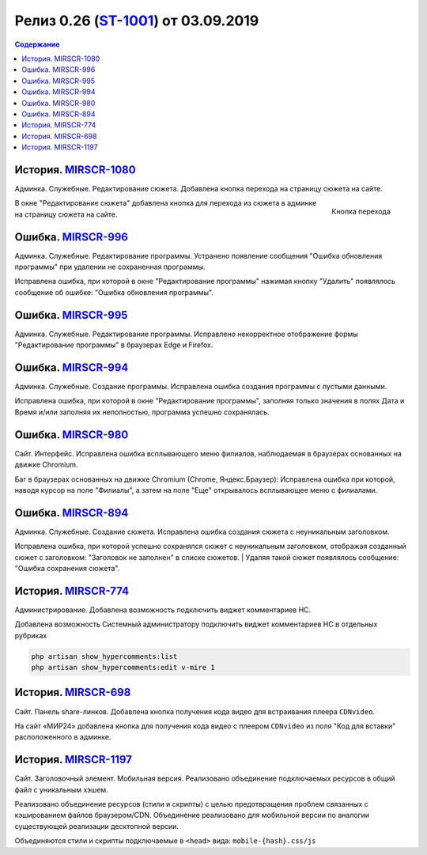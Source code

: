 **********************************************
Релиз 0.26 (ST-1001_) от 03.09.2019
**********************************************

.. _ST-1001: https://mir24tv.atlassian.net/browse/ST-1001

.. contents:: Содержание
   :depth: 2

История. MIRSCR-1080_
----------------------------
Админка. Служебные. Редактирование сюжета. Добавлена кнопка перехода на страницу сюжета на сайте.

.. figure:: /images/admin/edit_form/topic_fields-open-btn.jpg
   :scale: 100 %
   :align: right

   Кнопка перехода

В окне "Редактирование сюжета" добавлена кнопка для перехода из сюжета в админке на страницу сюжета на сайте.


Ошибка. MIRSCR-996_
----------------------------
Админка. Служебные. Редактирование программы. Устранено появление сообщения "Ошибка обновления программы" при удалении не сохраненная программы.

Исправлена ошибка, при которой в окне "Редактирование программы" нажимая кнопку "Удалить" появлялось сообщение об ошибке: "Ошибка обновления программы".

Ошибка. MIRSCR-995_
----------------------------
Админка. Служебные. Редактирование программы. Исправлено некорректное отображение формы "Редактирование программы" в браузерах Edge и Firefox.

Ошибка. MIRSCR-994_
----------------------------
Админка. Служебные. Создание программы. Исправлена ошибка создания программы с пустыми данными.

Исправлена ошибка, при которой в окне "Редактирование программы", заполняя только значения в полях Дата и Время и/или заполняя их неполностью, программа успешно сохранялась.

Ошибка. MIRSCR-980_
----------------------------
Сайт. Интерфейс. Исправлена ошибка всплывающего меню филиалов, наблюдаемая в браузерах основанных на движке Chromium.

Баг в браузерах основанных на движке Chromium (Chrome, Яндекс.Браузер):
Исправлена ошибка при которой, наводя курсор на поле "Филиалы", а затем на поле "Еще" открывалось всплывающее меню с филиалами.

Ошибка. MIRSCR-894_
----------------------------
Админка. Служебные. Создание сюжета. Исправлена ошибка создания сюжета с неуникальным
заголовком.

Исправлена ошибка, при которой успешно сохранялся сюжет с неуникальным заголовком, отображая созданный сюжет с заголовком: "Заголовок не заполнен" в списке сюжетов.
| Удаляя такой сюжет появлялось сообщение: "Ошибка сохранения сюжета".

История. MIRSCR-774_
----------------------------
Администрирование. Добавлена возможность подключить виджет комментариев HC.

Добавлена возможность Системный администратору подключить виджет комментариев HC в отдельных рубриках

.. code-block:: php

   php artisan show_hypercomments:list
   php artisan show_hypercomments:edit v-mire 1


История. MIRSCR-698_
----------------------------
Сайт. Панель share-линков. Добавлена кнопка получения кода видео для встраивания плеера ``CDNvideo``.

На сайт «МИР24» добавлена кнопка для получения кода видео с плеером ``CDNvideo`` из поля "Код для вставки" расположенного в админке.

История. MIRSCR-1197_
----------------------------
Сайт. Заголовочный элемент. Мобильная версия. Реализовано объединение подключаемых ресурсов в общий файл с уникальным хэшем.

Реализовано объединение ресурсов (стили и скрипты) с целью предотвращения проблем связанных с кэшированием файлов браузером/CDN. Объединение реализовано для мобильной версии по аналогии существующей реализации десктопной версии.

Объединяются стили и скрипты подключаемые в ``<head>`` вида: ``mobile-{hash}.css/js``

.. code-block:: html
   :linenos:

   ...
   <link rel="stylesheet" href="/build/asset/css/mobile-{hash}.css">
   <script src="/build/asset/js/mobile-{hash}.js"></script>
   ...





..	_MIRSCR-1197: https://mir24tv.atlassian.net/browse/MIRSCR-1197
..	_MIRSCR-1080: https://mir24tv.atlassian.net/browse/MIRSCR-1080
..	_MIRSCR-996: https://mir24tv.atlassian.net/browse/MIRSCR-996
..	_MIRSCR-995: https://mir24tv.atlassian.net/browse/MIRSCR-995
..	_MIRSCR-994: https://mir24tv.atlassian.net/browse/MIRSCR-994
..	_MIRSCR-980: https://mir24tv.atlassian.net/browse/MIRSCR-980
..	_MIRSCR-894: https://mir24tv.atlassian.net/browse/MIRSCR-894
..	_MIRSCR-774: https://mir24tv.atlassian.net/browse/MIRSCR-774
..	_MIRSCR-698: https://mir24tv.atlassian.net/browse/MIRSCR-698
